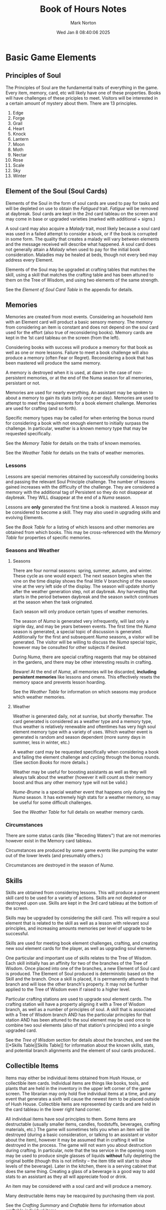 #+TITLE: Book of Hours Notes
#+AUTHOR: Mark Norton
#+DATE: Wed Jan  8 08:40:06 2025
#+EMAIL: remillard@gmail.com
#+options: timestamp:t title:t toc:t todo:t |:t ^:{}
#+startup: num

* Basic Game Elements

** Principles of Soul

The Principles of Soul are the fundamental traits of everything in the game.
Every item, memory, card, etc will likely have one of these properties.  Books
will have challenges of these priciples to meet.  Visitors will be interested in
a certain amount of mystery about them.  There are 13 principles.

1. Edge
2. Forge
3. Grail
4. Heart
5. Knock
6. Lantern
7. Moon
8. Moth
9. Nectar
10. Rose
11. Scale
12. Sky
13. Winter

** Element of the Soul (Soul Cards)

Elements of the Soul in the form of soul cards are used to pay for tasks and
will be depleted on use to obtain the /Fatigued/ trait.  /Fatigue/ will be removed
at daybreak.  Soul cards are kept in the 2nd card tableau on the screen and may
come in base or upgraded varieties (marked with additional + signs.)

A soul card may also acquire a /Malady/ trait, most likely because a soul card was
used in a failed attempt to consider a book, or if the book is corrupted in some
form.  The quality that creates a malady will vary between elements and the
message received will describe what happened.  A soul card does not generally
attain a /Malady/ when used to pay for the initial book consideration.  Maladies
may be healed at beds, though not every bed may address every Element.

Elements of the Soul may be upgraded at crafting tables that matches the skill,
using a skill that matches the crafting table and has been attuned to them on
the Tree of Wisdom, and using two elements of the same strength.

See the [[*Element of Soul Card Table][Element of Soul Card Table]] in the appendix for details.

** Memories

Memories are created from most events.  Considering an household item with an
Element card will product a basic sensory memory.  The memory from considering
an item is constant and does not depend on the soul card used for the effort
(also true of reconsidering books).  Memory cards are kept in the 1st card
tableau on the screen (from the left).

Considering books with success will produce a memory for that book as well as
one or more lessons.  Failure to meet a book challenge will also produce a
memory (often Fear or Regret).  Reconsidering a book that has been mastered will
produce the same memory.

A memory is destroyed when it is used, at dawn in the case of non-persistent
memories, or at the end of the Numa season for all memories, persistant or not.

Memories are used for nearly everything.  An assistant may be spoken to about a
memory to gain its stats (only once per day).  Memories are used to attempt to
meet the requirements for a book element challenge.  Memories are used for
crafting (and so forth).

Specific memory types may be called for when entering the bonus round for
considering a book with not enough element to initially surpass the challenge.
In particular, weather is a known memory type that may be requested
specifically.

See the [[*Memory Table][Memory Table]] for details on the traits of known memories.

See the [[*Weather Table][Weather Table]] for details on the traits of weather memories.

*** Lessons

Lessons are special memories obtained by successfully considering books and
passing the relevant Soul Principle challenge.  The number of lessons gained
increases with the difficulty of the challenge.  They are considered a memory
with the additional tag of Persistent so they do not disappear at daybreak.
They WILL disappear at the end of a /Numa/ season.

Lessons are *only* generated the first time a book is mastered.  A lesson may be
considered to become a skill.  They may also used in upgrading skills and
evolving Elements.

See the [[*Book Table][Book Table]] for a listing of which lessons and other memories are
obtained from which books.  This may be cross-referenced with the [[*Memory Table][Memory Table]]
for properties of specific memories.

*** Seasons and Weather

**** Seasons

There are four normal seasons: spring, summer, autumn, and winter.  These cycle
as one would expect.  The next season begins when the vine on the time display
shows the final little V branching of the season vine at the very left side of
the display.  The season will update shortly after the weather generation step,
not at daybreak.  Any harvesting that starts in the period between daybreak and
the season switch continues at the season when the task originated.

Each season will only produce certain types of weather memories.

The season of /Numa/ is generated very infrequently, will last only a signle day,
and may be years between events.  The first time the /Numa/ season is generated, a
special topic of discussion is generated.  Additionally for the first and
subsequent /Numa/ seasons, a visitor will be generated.  The visitor will be
willing to discuss the /Numa/ special topic, however may be consulted for other
subjects if desired.

During /Numa/, there are special crafting reagents that may be obtained in the
gardens, and there may be other interesting results in crafting.

Beware!  At the end of /Numa/, all memories will be discarded, *including
persistent memories* like lessons and omens.  This effectively resets the memory
space and prevents lesson hoarding.

See the [[*Weather Table][Weather Table]] for information on which seasons may produce which weather
memories.

**** Weather

Weather is generated daily, not at sunrise, but shortly thereafter.  The card
generated is considered as a weather type and a memory type, thus weather is
relatively renewable and oftentimes has very high soul element memory type with
a variety of uses.  Which weather event is generated is random and season
dependent (more sunny days in summer, less in winter, etc.)

A weather card may be requested specifically when considering a book and failing
the element challenge and cycling through the bonus rounds.  (See section [[*Books][Books]]
for more details.)

Weather may be useful for boosting assistants as well as they will always talk
about the weather (however it will count as their memory boost and thus any
other memory type will not be valid.)

/Nume-Brume/ is a special weather event that happens only during the /Numa/ season.
It has extremely high stats for a weather memory, so may be useful for some
difficult challenges.

See the [[*Weather Table][Weather Table]] for full details on weather memory cards.

*** Circumstances

There are some status cards (like "Receding Waters") that are not memories
however exist in the Memory card tableau.

Circumstances are produced by some game events like pumping the water out of the
lower levels (and presumably others.)

Circumstances are destroyed in the season of /Numa/.
 
** Skills

Skills are obtained from considering lessons.  This will produce a permanent
skill card to be used for a variety of actions.  Skills are not depleted or
destroyed upon use.  Skills are kept in the 3rd card tableau at the bottom of
the screen.

Skills may be upgraded by considering the skill card.  This will require a soul
element that is related to the skill as well as a lesson with relevant soul
principles, and increasing amounts memories per level of upgrade to be
successful.

Skills are used for meeting book element challenges, crafting, and creating new
soul element cards for the player, as well as upgrading soul elements.

One particular and important use of skills relates to the Tree of Wisdom.  Each
skill initially has an affinity for two of the branches of the Tree of Wisdom.
Once placed into one of the branches, a new Element of Soul card is produced.
The Element of Soul produced is deterministic based on the Skill and the branch.
Once a skill is placed, it is permanently attuned to that branch and will lose
the other branch's property.  It may not be further applied to the Tree of
Wisdom even if raised to a higher level.

Particular crafting stations are used to upgrade soul element cards.  The
crafting station will have a property aligning it with a Tree of Wisdom branch,
as well as a number of principles of soul.  A skill that is associated with a
Tree of Wisdom branch AND has the particular principles for that station AND has
been attuned to the soul element may be used once to combine two soul elements
(also of that station's principles) into a single upgraded card.

See the [[*Tree of Wisdom][Tree of Wisdom]] section for details about the branches, and see the [[*Skills
Table][Skills Table]] for information about the known skills, stats, and
potential branch alignments and the element of soul cards produced..

** Collectible Items

Items may either be individual items obtained from Hush House, or collectible
item cards.  Individual items are things like books, tools, and plants that are
held in the inventory in the upper left corner of the game screen.  The
librarian may only hold five individual items at a time, and any event that
generates a sixth will cause the newest item to be placed outside of Hush House.
Collectible items are represented by cards and are held in the card tableau in
the lower right hand corner.

All individual items have soul principles to them.  Some items are destructable
(usually smaller items, candles, foodstuffs, beverages, crafting materials,
etc.)  The game will sometimes tells you when an item will be destroyed (during
a basic consideration, or talking to an assistant or visitor about the item),
however it may be assumed that in crafting it will be destroyed in the process.
The game will not warn you about destruction during crafting.  In particular,
note that the tea service in the opening room may be used to produce single
glasses of liquids *without* fully depleting the original bottle (though this is
not infinity -- the item title will start to show levels of the beverage).
Later in the kitchen, there is a serving cabinet that does the same thing.
Creating a glass of a beverage is a good way to add stats to an assistant as
they all will appreciate food or drink.

An item may be considered with a soul card and will produce a memory.

Many destructable items may be reacquired by purchasing them via post.

See the [[*Crafting Items Summary Table][Crafting Summary]] and [[*Craftable Items Tables][Craftable Items]] for information about craftable
individual items.

See [[*Miscellaneous Items][Miscellaneous Items]] for tables associated with many of the household
individual items in Hush House, including tools, plants, art and other objects
of interest.  Some of these may overlap with the craft

Collectible items cards are discussed further below while individual items of
note are further discussed in the [[*Inventory Items][Inventory Items]] section.

*** Currency

**** Money

Used for hiring laborers, buying items by post, etc.  Uses old British coin
system so a table of names and values is shown below.  When money is used to pay
for something, change will automatically be created.  The organize inventory
button may be used to combine money items into the least amount of cards
possible.

|---------------+--------|
| Name          | Amount |
|---------------+--------|
| Penny         | 1p     |
| Twopence      | 2p     |
| Threepence    | 3p     |
| Half-shilling | 6p     |
| Shilling      | 12p    |
| Florin        | 24p    |
| Half-crown    | 30p    |
| Crown         | 60p    |
| Pound         | 240p   |
|---------------+--------|

The librarian will start out with a small allowance from the Curia after
responding to the initial letter.  Thereafter another larger (but still limited)
allowance is granted each spring season.

Generally the largest use of money is hiring assistants from the bar.  The price
of that is 24p.  Given that the yearly stipend is one pound (240p) generally you
can count on opening about 10 rooms in a year after the first, if managed well.
Most of the initial rooms may be opened with the less expensive assistants in
the form of the the other houses in the village.

Money may also be used to order items from the two catalogs that comes to Hush
House shortly after opening it up.

Note, depending on the opening soul cards obtained at the beginning, it may be
necessary to hire an assistant to introduce to one of the other houses as it may
be impossible to use soul cards to pique their interest.

**** /Spintria/ & Tally

/Spintria/ is used for making wire, or buying books from the book seller event
that happens occasionally.  Also may be used to give to a visitor who knows a
language and can teach it.  A table of names and values is shown below.  The
price for a book or a service will be shown as the Tally property on a book.

/Spintria/ may be pared into smaller parts for making wire.  Much like money, if
/spintria/ is used to pay for something, they will make change appropriately.

|--------+---------|
| Name   | Amount  |
|--------+---------|
| Gold   | 5 tally |
| Silver | 4 tally |
| Tin    | 3 tally |
| Bronze | 2 tally |
| Iron   | 1 tally |
|--------+---------|

*** Assistants and Visitors

These 'people' item cards are obtained by either retaining the service of a town
helper (see [[*Brancrug Village][Brancrug Village]]) or by visitors in search of consultation or in
search of information about an ongoing event.

All people are candidates for the Talk function.

Assistants may be talked to about memories, weather, soul cards, and some items
or memories.  They will acquire the full value of the soul principles of these
items.  If a memory is used in this way it will be destroyed after talking.  If
an item is used it may or may not be destroyed, check the dialog to determine if
this will happen.  Note sometimes the notification is oblique such as "The
Coffinmaker will keep whatever remains of the wood." indicating it will be
destroyed in the process.  Items classified as Tools are almost always safe from
destruction, unless there is a special reason why they might not (the doll in
the infirmary is classified as a tool and single use).

Assistants are used to open rooms as the librarian is a weak person and may not
do physical labor apparently.  Boosting an assistant is vital to making the soul
principle check for opening a room.

Other visitors have a number of talk actions that may be useful.  It is
imperative to check the visitor card traits in detail to find out what they know
and what they are interested in.

- A visitor will often have an interest in the ongoing event.  The event card
  may be supplied as the topic of discussion.  During the talk, a book will be
  required as a solution to the discussion.  This book must have a mystery value
  greater than or equal to the visitor's interest in it.  The book does not have
  to be mastered.  Note that a visitor may be interested in two soul element
  topics however only *one* will be valid during the discussion about the event
  so pay attention to the dialog text before committing to the talk, because it
  *will not be repeated* once the conversation begins.  It may be useful to
  identify in advance whether a book exists for that visitor!

  A visitor may not be offered the same book twice as an answer to discussing an
  event.  The book will be given a property for that visitor when used.

  Upon succesful discussion about the event with a suitable book, the visitor
  will pay in /spintria/.
  
- A visitor may know a language that the player does not.  In this case, there
  should be no topic, and then in the following bin labeled "Give or Take" a
  /spintria/ card must be placed for payment, and the visitor will offer to
  teach the language.  Following the talk, a language skill card will be
  produced.  This card counts as a skill may be upgraded like other skills.
  
- No topic may be provided, at which it's considered a consultation and may
  produce a memory.

*** Events

Events are ongoing item cards that periodically will periodically cause a
visitor to arrive.  The first event will occur sometime in the first year.

The visitor may be talked to about the event upon which will desire a book that
matches their interest.  Generally a good idea to locate the book BEFORE
committing to talking to make sure it's understood which interest is at stake.

Upon talking to a visitor about an event, they will pay in /spintria/.

After several visitors have arrived to discuss the event, and have successfully
been presented with a book that meets their interest, the event will be redrawn
from the deck of events.

*** Letters

Initially the letter assigning the player character to Hush House is present.
If the librarian does not answer within a few seasons, a second letter will
follow asking why they haven't responded.  Responding to the letter requires a
desk and ink (which will be consumed).

Later, order forms are obtained to help order additional destructable items and
reagents for crafting.  When replying to order forms, it does not consume an ink
item, however responding to full letters seems to require an entire ink well.

Letters may be destroyed in a fireplace once no longer useful.

** Inventory Items

The inventory system consists of five locations in the upper left hand corner
that hold individual items from the environment.  If an action would cause a
sixth inventory item to be generated, excess will be left outside Hush House on
the ground.

Inventory items are much like card inventory however represent objects which may
be manipulated physically and placed in Hush House in appropriate places.

*** Books

Books are an item that shows up in rooms initially without identity.  Each book
must be considered with a soul card to catalogue it and discover the title.  It
does not seem to depend on the soul card what book is discovered (the soul card
is merely used to pay for the effort).  The color of the book does not appear to
have much relation to the book title (though may be related to the time period
in which the book was written.)

Following catalogue, a book will have several elements of note:

- Challenge: To obtain a lessons from the book, a soul principle challenge must
  be met while considering the book.  The number of lessons obtained varies with
  the difficulty of the challenge.  A memory will additionally be produced.
  - If the initial cards for the challenge does not satisfy the requirements,
    consideration will go through three "bonus rounds" during which other items
    may be requested to help meet the challenge.  Additional soul elements, and
    memories may be requested here, as well as occasionally a mood event
    generated (See the [[*Mood Table][Mood Table]] for details on what principles are covered with
    which moods.)  Wall art and weather are notable items that may be requested.
  - Failure to meet the challenge may cause a soul element card to gain the
    /Malady/ trait.  A different memory will be produced upon failure (typically
    thematic, like Regret or Fear).
  - Any Element card used in the challenge attempt will gain the /Fatigued/ trait
    for the rest of the day.
  - Any Memories used in the challenge attempt will be destroyed upon
    completion, whether successful or not.
  - If the book is corrupted, any Element cards used for the challenge may gain
    the /Malady/ trait, regardless of success or failure.
- Mastery: Once a book has been successfully considered, it may be reconsidered
  to obtain a memory.  This memory will be the same memory that was originally
  generated from the challenge consideration.  It will not produce a lesson and
  the challenge does not need to be met a second time, just paying for the
  effort with a soul card is sufficient.
- Subject: This is the lesson the book will teach.  There are more books than
  there are lessons, so multiple books address the same lesson.
- Language: This is an optional trait which will make it impossible to
  successfully master the book without knowing the language.  The player
  character knows a number of languages to begin with.  Others may be acquired
  (see [[*Assistants and Visitors][Assistants and Visitors]]).
- It is possible for a book to be a phonograph record, or film.  If this is
  true, the book may not be considered as usual, but instead use a projector or
  phonograph to master.
- It is possible for a book to be corrupted.  There are several forms of these
  corruptions and the corruption may be removed with sufficient soul elements
  and skill and memories.  If untreated, the corruption will cause maladies upon
  consideration of the book.  It may be possible for corruption to spread to
  other items nearby and corrupted books ought to be quarantined.

A book, once mastered, is mainly a source of memories, however may also be used
when visitors arrive to discuss events.  It is also fun to organize them by
whatever method suits the player.

Books may also be obtained periodically from an external source that will offer
to sell the book via mail order.  The price for the book will be in tally and
must be paid for with /spintria/.

See the [[*Book Table][Book Table]] for details about known books.

**** Journal

The Journal is a special book and the center of the Tree of Wisdom.  With
various inks, it may be added to.  The journal should likely be located in an
easy to find place for later reference.  There is an amusing comment in-game
that the journal location should be remembered because it's easy to get it lost.
There will be a LOT of books.

The stats on the Journal vary with the starting conditions of the game.

* Locations

** St Brandan's Cove

- This is the game's starting area and may not be returned to.  The librarian
  washes ashore and must consider the package in the inventory several times to
  recall an acquaintance's address.  Along the way the initial soul cards that
  will drive the opening state of the game and the initial Brancrug Village
  patron are determined.  Finally talk must be used to get a fisherman to come
  aid the librarian and open the path to the town.

** Brancrug Village

Brancrug Village is a small location adjacent to Hush House, used for
interacting with the outside world.

*** Zones

- Mr. & Mrs. Kille's House (Coffinmaker, and Midwife)
  - Provides two assistants depending on the soul card used: Mr. & Mrs. Kille.
- The Rectory
  - Provides the Rector assistant
- The "Sweet Bones"
  - The bar may be used to restore soul cards or hire helpers (see below on
    helpers.)
- Post Office
  - Used at the beginning to get the initial allowance.  May break money into
    subunits.  May mail letters.  Also apparently has a telegraph and telephone.
- The Smithy
  - Provides Denzil, the smith as an assistant.  Also may be used for breaking
    /spintria/ down into lower amounts (and different metal types).
- A Walk on the Moor
  - Special location for using heart, rose, or scale element, and same skill to
    discover items.  Usually grants a granite slab inventory item.

*** Assistants

- Assistants are obtained from the town in either the 3 starting house locations
  or the bar.
- The house the game starts will will provide an assistant for the price of
  talking with them with a relevant soul card (which will become /Fatigued/).
- The other two houses have assistants that may be obtained by interacting with
  them at their house with a relevant soul card (which will become /Fatigued/)
  and then providing 12p as a topic.
  - The other houses must be unlocked by an introduction or topic.  The starting
    assistant may introduce one, however a hired assistant may be required for
    the other.
- The bar will have a random passing assistant that may be discovered with any
  soul card (which will become /Fatigued/), and 1p. It doesn't actually consume
  the money, you're just flashing it around.
- Once the passing assistant is identified, they may be hired for 24p.
- Any assistant may be talked to with soul cards, memories or items to improve
  their soul principle stats by the amount that is on the added item.
  - Memories will be consumed in this manner.
  - Soul cards will become /Fatigued/.
  - An item is used as a topic of conversation, usually it means the item is
    destroyed, unless it is one of most tools or specifically says it will not
    be destroyed.
- Assistants have limitations on the items they may be interested in.
- Assistants are /usually/ the way to open rooms locations.
- Assistants will persist as a card but refuse to begin a task after dusk.  If
  the task is started before dusk, they will work to complete the task into the
  night.
- Assistants will go away at the next morning.
- An assistant may be only used actively once (this does not count Talking with
  them.)  If an assistant is used to open a room, the card will immediately
  vanish from the Items tab.  If an assistant is consulted about something and
  produces a memory, this will use up the assistant as well.

See the [[*Town Assistant Table][Town Assistants]] and [[*Hired Assistant Table][Hired Assistants]] tables for details on the assistant
hiring requirements and soul principle capabilities.

** Crowcross Sands

This area is unlocked by getting assistance for the Tidal Flats (2 moon or 2
winter) and contains two zones.

*** Zones

- Beachcombing
  - Used for finding items in the sea (notably the Hush House key if it's not in
    the gatehouse)
- Sea's Edge
  - Used for destroying items and swimming in the sea.
    
** Cucurbit Bridge

This area is unlocked by getting assistance for the Mist-Cloaked Bridge (1
forge, 1 lantern, or 1 sky) and has no further purpose than to traverse to the
Hush House Keeper's Lodge (likely part of the training on how to handle
assistants and opening locations.)

** Hush House

This is the primary game zone, filled with rooms that must be unlocked with
assistants.  Each room has may have inventory items that may be considered for
additional clues as to what they are and the history of Hush House.  Each room
may have books that may be considered to reveal memories, or skills.  Rooms may
also have crafting stations like desks, telescopes, and pretty much anything
else that offers multiple cards to insert to produce a result.

*** Opening rooms

Each room may only be opened by an assistant (except for the initial building
which requires the key, usually provided, though sometimes required to swim in
the ocean to find it.)  A room has a set of soul element requirements that must
be met by the assistant, who must have or acquire by boosting them via memories
or items.  There are some additional rooms that have unusual opening
requirements however they are rare and the requirements for them are denoted in
clues in the room text.

Room opening is effectively gated by money for hiring assistants, and suitable
soul cards, memories, and items to boost them.

*** Crafting Stations

Every crafting station may be attuned to a different set of soul elements, and
it has a level of challenge points (5, 10, 15) for the relevant craft.  Some
crafting areas are attuned to one of the Tree of Wisdom branches and may be used
to merge soul cards together into stronger single cards using a skill that will
work for the branch and the soul principles involved.

Crafting will tell you what the result is, and how to recreate it, however
requires starting to fill the craft slots to get this information.

*** Miscellaneous Notes

The following are a few clues in either book text, item text, or room
description that may become a relevant clue later.

- "When the Winter Tower was constructed (dedicated to the Madrugad), a new
  foundation poured and the Abbot mandated Stargall, not Yewgall, ink.  The Ink
  of Containment needed sky, not nectar."
- Reading Calicite Supplications - "One prayer describes how sufficient
  Grail-aspect can be used with Tridesma Hiera rites to give 'a life, a little
  life, a little little life' to a doll twisted from fabric…"
  - Clue to the little doll?


* Tree of Wisdom

The Tree of Wisdom is accessed via an icon next to the calendar on screen.  Each
point on an axis will become a location for a card.  Initially the journal is
placed in the center and will produce a soul card.

Each branch will unlock following the journal in the center.  A skill may be
placed in that location that must have one of the branch names as a trait.  When
a skill is assigned to a location, it becomes attuned to a skill that results.
See the [[*Skills Table][Skills Table]] for the list of skills and the soul cards that result from
particular wisdom locations.  These are deterministic.

Once a skill is assigned it may never be assigned again.  Additional progress
down a branch will require a skill with higher level so it is valuable to not
necessarily upgrade initial skills as that may use Lessons that could be used to
upgrade skills that may be used for progress.  (Leveling a skill may be
necessary to progress through greater soul elements, just use caution as Lessons
are a limited resource.)

The skill that is produced is shown with a + sign before "Accept" is pressed so
the player can adjust accordingly.

The nine branch names are (starting from top and moving clockwise):

1. Illumination
2. Hushery
3. Nyctodromy
4. Skolekosophy
5. Bosk
6. Preservation
7. Birdsong
8. Holomachistry
9. Ithastry

* Dramatis Personae

There are a number of historical personages discussed in the book or item texts.
Some of these may only be discovered by successfully considering an item.  Notes
on these people are collected below.

** St. Brandan's Abbey 

Not much known yet about the abbey, however there are a number of
abbots/abbesses of note as well as contemporaneous people mentioned.

- _Abbess Nonna_
  - Died by 'poisoning and Arts unsanctioned'
  - Monastery is reformed to accept only male novices.
- _Abbot Geffrey_
  - Gave sanctuary to Natan (a jewish man).
  - Built Barber's Tower in 15th century.
- _Abbot Thomas_
  - Early abbot before the Solar Gothic.
  - Liked to talk.
  - Originally a Viking mercenary named Toke and quartered at the abbey.
  - Eyes were pecked out after trying to loot.
  - Became the Abbot Thomas of the Abbey of the Black Dove.
  - Ship-brother Trygve
- _Natan_
  - A Jewish family that was granted asylum and lived in one of the abbey
    towers.
  - The patriarch of the family, Natan, was a physician and enhanced the medical
    care of the abbey.
- _Abbot Richard_
  - Called "Roaring Richard"
  - Wrote the book about local man and Icarus
  - Caused John Tregonwell to dissolve monastery
- _Sister Isabel_
  - Book commentary from /The Instruments of the Heart/
    - Sister Isabel, then Precentress of the Abbey-Church of St Brandan's,
      engages in dialogues with a Heart-long of a kind called 'duendrazon' that
      has taken partial possession of her body.
    - The duendrazon, like all its kind, usually dwells in the Mansus but can
      enter the physical world by manifesting as music, and take possession of a
      willing - or semi-willing - mortal who hears and loves that music… like
      Isabella.
    - Isabella records her dreams of the high Mansus, where she is accorded the
      duendrazon's status and titles. In return, the duendrazon enjoys what it
      calls 'caesura' - a welcome oblivion. 'Our mostly-blessing is that we may
      never cease - except /in caesurae/'. There is something more that Isabella
      refers to as the 'caesura magna', but she laments that her duendrazon will
      not tell her exactly what that might be.

** Barons & Baronesses

Hush House was created and built on baronial land and the aristocracy had a
great deal of initial influence on the library.  There are many busts of the
barons and these may be placed in the stairway in the appropriate niche.

1. _Hendrik Dewulf_
   - Known for merciless justice.
   - He obtained the island in 1536 after St. Brandan's Abbey was dissolved.
   - Had been a mercenary captain under Maaren van Rossum, however left after
     the sack of the Hague.
   - Trained as a priest.
2. Thomas Dewulf? Giles Dewulf (?) Probably Giles
3. _Walter Dewulf_
   - "Walter Dewulf, who found Hush House a draughty castle and left it a
     stately home, but who will always be remembered for his cowardice, his
     sorrow, and his son Bryan's treachery."
   - 3rd baron niche says "who commanded the raising of this stair"
   - Eloped with the "Pale Hafren"
   - Reconciled with Giles due to Seneschale Ernestine
   - Sided nominally with the Parliamentarians (and war)
   - 1642 Bryan ran away at 16 to join Royalist army, captured, returned
   - 1648 Bryan runs away again
   - Collaborated with Gregory Wheelock
4. _Musgrave Dewulf_
   - "Who was mocked as the Bleating Baron even while Brancrug prospered
     quietly, who was renowned for his piety but who won praise from the magus
     Julian Coseley.  A quiet contradiction of a man."
   - 4th baron alcove says "who was mocked more than merited".
5. _Gideon Dewulf_
   - "Physician, fifth of his line, nicknamed the Motley Baron by those who
     disliked him and 'the Cutter' by those who feared him."
6. _Valentine Dewulf_
   - In 1721 fell from the top of Gullscry Tower with no witnesses.
   - His son Eales did not inherit the barony
   - Instead the younger daughter Eva became the 7th baroness.
7. _Eva Dewulf_
   - "Satirist, Salonist, Herpetologist, and last of the Dewulfs."

** Librarians

Hush House has been managed by Librarians in later years after the abbey was
dissolved and the aristocracy faded.

1. _Ambrose Westcott_
   - "First librarian and metallurgist, alchemist, and pyrographer."
2. _Kitty Mazarine_
   - "Musician, composer.  Almost French, almost Spanish, almost American."
3. _Solomon Husher_
   - Reverend
4. _Fraser Strathcoyne_
   - Known as the collector and the former treasurer of the Curia.
5. TBD (Maybe Natalia?)
6. _Willem Harries_
   - "Willem Harries, sixth Librarian, priest and nyctodromist, whose end has
     always remained obscure."
7. _Thirza Blake_
   - Known for enjoying fruit in all ways.
   - Knew Killasimi (fabric language).
   - "Thirza Blake, seventh Librarian, mistress of Wood-lore, squanderer of
     fortunes, giver of no damns whatsoever."
8. _Sir David Greene_
   - Enjoys a glass of Roscraggan Whisky (text from Whisky)
9. _Brian Levinsen_
   - "Brian Levinsen, ninth Librarian, painter and doctor, who never returned
     from the Western Front."
   - "Brian Levinsen, ninth Librarian of the House, often spoke of his sympathy
     for Valentine Dewulf. He commissioned this memorial stone in 1914, but by
     the time it arrived, he had volunteered as a medical officer in the Great
     War. He never returned; he never saw this memorial; and it became his own."
10. _Serena Blackwood_
    - A scholar and administrator.
    - She quarrelled with the prison and left before her term finished.
11. TBD
12. _Player Librarian_
    - 12th librarian niche reads "This, of course, would be me. I could use
      whatever I want as my image."
13. _Successor_
    - 13th librarian niche reads "If I have a successor, their image might stand
      here."

** Others

The history of Hush House has many people involved.  Here are some of them.

- _"Sister"_
  - From the Dawn Period, before the Suppression Bureau, Curia, Dewulfs, and
    Sisters of the Knot.  100 generations ago.
- _Lady de Braose_
  - Known as the 1st Eva, never visited the island but endowed the Abbey in 13th
    century.  There are rumors why the widow of a Marcher lord took an interest
    in the abbey.  Widow of Marcher Lord Gwilym Ddu (Black William)
- _Lady Rowena_
  - Enigmatic Protectress with status by Henry Moore.  The artist spoke of a
    "Pale Comission".
- _Bryan Dewulf_
  - 1642 Bryan ran away at 16 to join Royalist army, captured, returned
  - 1648 Bryan runs away again
- _Natalia Brulleau_
  - Duellist, mystic, traveller
  - Thought was 5th Baron for some reason?  Maybe 5th librarian?
- _Giles Dewulf_
  - Grandson of Henrik
  - Ran off with 'Pale Trollop Hafren'
- _Abra Southey_
  - Relative of Eva Dewulf?  Possibly ancestor of Eva Dewulf?
  - "The bust bears a slight but definite resemblance to the many depictions of
    the notorious Eva Dewulf. But surely Eva bore only a son, and her
    grand-daughters died young."
- _Christopher Illopoly_
  - Perugian Diaries
    - In 1907, at the age of eighteen, Christopher Illopoly left Strathcoyne's
      household to study theology at the University of Perugia in Italy,
      enrolling under the name 'Christopher Strathcoyne'.
    - Fraser's pupil and protege
- _Gregory Wheelock_
  - Employed by Walter Dewulf to construct the Winding Stair and guest chambers.


* Appendix: Tables

The following tables are reference material that may be consulted during play to
help plan activities.  These tables are not complete as of the time of this
writing.

** Element of Soul Card Table

Primary principles start at 2, and secondary principles start at 1.  When the
card is upgraded to *+*, *++*, and *+++* levels each principle increases by one.

Health is a little weird as both primaries start at 1 (for a total of 2), and
then the secondary upgrades slower.

|--------+---------------+-----------|
| Name   | Primary       | Secondary |
|--------+---------------+-----------|
| Health | heart, nectar | scale     |
| /Chor/   | heart         | grail     |
| /Ereb/   | grail         | edge      |
| Mettle | forge         | edge      |
| /Phost/  | lantern       | sky       |
| /Shapt/  | knock         | forge     |
| /Trist/  | moth          | moon      |
| /Wist/   | winter        | lantern   |
| /Fet/    | rose          | moth      |
|--------+---------------+-----------|

** Town Assistant Table

|------------------+--------------------+-----------------------+----------------|
| Name             | Principles         | Principle Req'd       | Notes          |
|------------------+--------------------+-----------------------+----------------|
| Mr. Kille        | 1 sky, 2 winter    | winter                | May use wood   |
| Mrs. Kille       | 2 grail, 1 heart   | grail                 | May use fabric |
| Father Thomas    | 1 knock, 2 lantern | knock or lantern      |                |
| Denzil the Smith | 2 edge, 2 forge    | edge, forge, or heart | May use metal  |
|------------------+--------------------+-----------------------+----------------|

** Hired Assistant Table 

|----------+---------------------------+-----------------|
| Name     | Stats                     | Notes           |
|----------+---------------------------+-----------------|
| Engineer | 4 forge, 4 lantern, 4 sky | May use fuel    |
| Musician | 4 sky, 4 rose, 4 nectar   |                 |
| Painter  | 4 grail, 4 moth, 4 rose   |                 |
| Poet     | 4 winter, 4 moth, 4 sky   | May use flowers |
| Fugitive | 4 scale, 4 edge, 4 heart  |                 |
| Nun      | 4 knock, 4 moon, 4 grail  | May use omens   |
|----------+---------------------------+-----------------|
 
** Weather Table

|------------+-----------------------------------+--------+--------+--------+--------+------|
| Name       | Principles                        | Spring | Summer | Autumn | Winter | /Numa/ |
|------------+-----------------------------------+--------+--------+--------+--------+------|
| Sunny      | 2 lantern, 2 sky                  | X      | X      | X      |        |      |
| Clouds     | 1 moon, 1 moth                    | X      | X      | X      | X      |      |
| Rain       | 2 grail, 2 nectar                 | X      | X      | X      | X      |      |
| Gale       | 3 heart, 3 sky                    | X      |        | X      | X      |      |
| Fog        | 3 knock, 3 moon                   |        |        | X      | X      |      |
| Hail       | 3 edge, 3 sky                     |        |        | X      | X      |      |
| Storm      | 4 heart, 4 sky                    |        |        | X      | X      |      |
| Snow       | 3 sky, 3 winter                   |        |        |        | X      |      |
| /Nume-Brume/ | 5 knock, 5 moon, 5 rose, 5 winter |        |        |        |        | X    |
|------------+-----------------------------------+--------+--------+--------+--------+------|

** Memory Table

Organized by the number of principles each memory possesses.

|-----------------------+--------------------------+------------------------------------|
| Name                  | Principles               | Notes                              |
|-----------------------+--------------------------+------------------------------------|
| Sight                 | 1 lantern                | Considering objects                |
| Touch                 | 1 forge                  | Considering objects                |
| Scent                 | 1 nectar                 | Considering foodstuff              |
| Sound                 | 1 heart                  | Collecting bees in winter          |
| Salt                  | 1 knock, 1 moon          | Book, Swimming in ocean            |
| Revelation            | 2 lantern                | Book                               |
| Blindsight            | 2 winter                 | Book                               |
| Torgue's Cleansing    | 2 edge                   | Crafting                           |
| Contradiction         | 2 edge, 1 moon           | Book                               |
| Foresight             | 2 forge, 1 lantern       | Book                               |
| Satisfaction          | 2 grail, 1 heart         | Book                               |
| Solace                | 2 heart, 1 sky           | Book                               |
| Cheerful Ditty        | 2 heart, 1 sky           | Book about music                   |
| Pattern               | 2 knock, 1 forge         | Book                               |
| A Stolen Secret       | 2 moon, 1 knock          | Book, Playing a record             |
| Impulse               | 2 moth, 1 nectar         | Book                               |
| Gossip                | 2 rose, 1 grail          | Book                               |
| Fear                  | 2 scale, 1 edge          | Book, Others                       |
| Hindsight             | 2 winter, 1 scale        | Book, Talking to Mr Kille          |
| Regret                | 2 winter, 1 forge        | Book, Failing a book               |
| Secret Threshold      | 2 knock, 1 rose          | Book                               |
| Bittersweet Certainty | 2 winter, 1 lantern      | Book, Crafting                     |
| Beguiling Memory      | 2 grail, 2 sky           | Book                               |
| Storm                 | 2 heart, 2 sky           | Book                               |
| Intuition             | 2 moon, 2 rose           | Book                               |
| Savage Hymn           | 2 scale, 2 sky           | Book                               |
| Earthsign             | 2 nectar, 2 scale        | Book, Persistent, Omen, Evolve     |
| Confounding Parable   | 2 moon, 2 rose, 2 sky    | Book                               |
| Nameday Riddle        | 3 moth, 2 knock          | Crafting                           |
| Enduring Reflection   | 3 rose, 1 heart, 1 knock | Crafting, Persistent, Evolve       |
| Curious Hunch         | 4 knock, 3 sky, 3 moth   | Crafting, Persistent, Omen, Evolve |
| Ascendant Harmony     | 4 sky, 2 lantern         | Crafting, Persistent, Evolve       |
|-----------------------+--------------------------+------------------------------------|

** Book Table

Organized by the Principle mystery challenge.

|-------------------------------------------+------------+----------+---------------------------------+---------------------+------|
| Title                                     | Mystery    | Special  | Skill                           | Reading Memory      | Cost |
|-------------------------------------------+------------+----------+---------------------------------+---------------------+------|
| Recordings from the Althiban Abyss        | 4 edge     | Record   | Stone Stories                   |                     |      |
| The Sun's Lament                          | 4 edge     |          | Ragged Crossroads               | Fear                |    4 |
| De Bellis Murorum                         | 6 edge     |          | Disciplines of the Scar         | Contradiction       |    2 |
| The High Traditions of the Noble Endeavor | 6 edge     |          | Disciplines of the Hammer       | Foresight           |    3 |
|-------------------------------------------+------------+----------+---------------------------------+---------------------+------|
| Sunset Passages                           | 4 forge    | Latin    | Sacra Solis Invicti             | Revelation          |    5 |
| Vinzant's Minglings                       | 4 forge    |          | Bells & Brazieries              | Foresight           |    3 |
| Journal of Walter Dewulf                  | 6 forge    |          | Door & Wall                     | Foresight           |    3 |
| The Book of Cinders                       | 6 forge    |          | Pyroglyphics                    | Foresight           |    2 |
| Ambrosial!                                | 8 forge    |          | Spices & Savours                | Impulse             |    2 |
| A Shape in Smoke                          | 8 forge    |          | Pyroglyphics                    | Revelation          |    3 |
| The Incandescent Tantra                   | 8 forge    | Sanskrit | Transformations & Liberations   | Foresight           |    2 |
| The Temptations of Architecture           | 10 forge   |          | Door & Wall                     | Secret Threshold    |    2 |
|-------------------------------------------+------------+----------+---------------------------------+---------------------+------|
| The Skeleton Songs                        | 4 grail    |          | Resurgences & Emergences        | Beguiling Memory    |    1 |
| The Orchid Transfigurations: A Feast      | 4 grail    | Latin    | Desires & Dissolutions          | Intuition           |    3 |
| The Wind's Ruin                           | 4 grail    |          | Applebright Euphonies           | Beguiling Memory    |    4 |
| The Tripled Heart                         | 4 grail    | Henavek  | Tridesma Hiera                  | Intuition           |    4 |
| The Intimations of Skin                   | 8 grail    |          | Desires & Dissolutions          | Beguiling Memory    |    1 |
| The Orchid Transfigurations: Birth        | 8 grail    |          | Resurgences & Emergences        | Satisfaction        |    3 |
| Calicite Supplications                    | 8 grail    | Greek    | Tridesma Hiera                  | Satisfaction        |    4 |
| The Rose of Nuriel                        | 10 grail   |          | The Great Sign and Great Scars  | Satisfaction        |    4 |
|-------------------------------------------+------------+----------+---------------------------------+---------------------+------|
| The Ceaseless Tantra                      | 6 heart    | Sanskirt | Weaving & Knotworking           | Impulse             |    2 |
| The Flayed Tantra                         | 8 heart    | Sanskrit | Maggephene Mysteries            | Storm               |    2 |
| Rapt in the King                          | 8 heart    |          | Drums & Dances                  | Earthsign           |      |
| The Geminiad I                            | 10 heart   | Fucine   | Weaving & Knotworking           | Solace              |    2 |
| The Instruments of the Heart              | 10 heart   |          | Drums & Dances                  | Cheerful Ditty      |    4 |
| Those Who Do Not Sleep                    | 12 heart   | Fucine   |                                 |                     |      |
|-------------------------------------------+------------+----------+---------------------------------+---------------------+------|
| Travelling at Night, Vol 1                | 4 knock    |          | Edicts Liminal                  |                     |    1 |
| Travelling at Night, Vol 3                | 4 knock    |          | Door & Wall                     | Pattern             |    1 |
| Advice on Containment                     | 4 knock    |          | Glassblowing & Vesselcrafting   | Pattern             |    2 |
| The Treatise on Underplaces               | 4 knock    |          | Horns & Ivories                 | Fear                |      |
| On the Winding Stair                      | 8 knock    | Ramsund  | Door & Wall                     | Pattern             |    2 |
| Cardea's Delights                         | 8 knock    | Latin    | The Great Signs and Great Scars | Pattern             |    4 |
| An Almanac of Entrances                   | 10 knock   |          | Edicts Liminal                  |                     |    2 |
| The Grand Passage of the Hours            | 12 knock   | Vak      | Door & Wall                     | Pattern             |    5 |
|-------------------------------------------+------------+----------+---------------------------------+---------------------+------|
| In the Malleary                           | 4 lantern  |          | Anbary & Lapidary               | Foresight           |    3 |
| Bancroft Diaries                          | 4 lantern  | Latin    | Pyroglyphics                    | Foresight           |    2 |
| Wainscot Histories                        | 6 lantern  |          | Auroral Contemplations          | Contradiction       |    3 |
| The Locksmith's Dream: Incursus           | 6 lantern  |          | Glaziery & Lightsmithing        | Confounding Parable |    1 |
| The Rose of Waznei                        | 8 lantern  | Greek    | Auroral Contemplations          | Revelation          |    3 |
| The Watchful Tantra                       | 8 lantern  | Sanskrit | Purification & Exaltations      | Revelation          |    2 |
| A Light in the Inkwell                    | 8 lantern  |          | Inks of Revelation              | Revelation          |    3 |
| Unhatched Hymns                           | 10 lantern | Sabazine | Sacra Solis Invicti             | Savage Hymn         |    4 |
|-------------------------------------------+------------+----------+---------------------------------+---------------------+------|
| The Viennese Conundra                     | 4 moon     |          | Wolf Stories                    | Fear                |    2 |
| The 12 Letters on Consequence             | 4 moon     |          | Putrefactions & Calcinations    | Regret              |    1 |
| What Does Not Bark                        | 4 moon     |          | Edicts Inviolable               | Storm               |    1 |
| The Kerisham Portolan                     | 6 moon     |          | Sea Stories                     | Gossip              |    2 |
| Malachite Supplications                   | 8 moon     | Greek    | Tridesma Hiera                  | Impulse             |    4 |
| To a Pale Lady                            | 8 moon     |          | Pearl & Tide                    | Salt                |    2 |
|-------------------------------------------+------------+----------+---------------------------------+---------------------+------|
| Kitling Ripe (and Other Stories)          | 6 moth     |          | Resurgences & Emergences        | Impulse             |    2 |
| On Matthias and the Amethyst Imago: Loss  | 6 moth     |          | Solutions & Separations         | A Stolen Secret     |    5 |
| The Fire-Circle Tantra                    | 8 moth     |          | Solutions & Separations         | Intuition           |    2 |
| The Debate of Seven Cups                  | 10 moth    |          | Solutions & Separations         | Impulse             |    2 |
|-------------------------------------------+------------+----------+---------------------------------+---------------------+------|
| Three Flowers Hath the Tree               | 4 nectar   |          | Leaves & Thorns                 | Gossip              |    3 |
| De Horis Book 1                           | 4 nectar   |          | Rites of the Roots              | Impulse             |    3 |
| Kitling Ripe's Tasty Treats               | 4 nectar   |          | Spices & Savours                | Satisfaction        |    3 |
| The Most Sorroful End of the Lady Nonna   | 4 nectar   | Henavek  | Herbs & Infusions               | Impulse             |    4 |
| Fekri's Herbary                           | 6 nectar   |          | Herbs & Infusions               | Satisfaction        |    3 |
| Honey: The Comprehensive Guilde           | 6 nectar   |          | Insects & Nectars               | Contradiction       |    1 |
| The Bee-keeper's Ends                     | 8 nectar   |          | Insects & Nectars               | Impulse             |    3 |
| De Ratio Quercum                          | 8 nectar   |          | Insects & Nectars               | Earthsign           |      |
|-------------------------------------------+------------+----------+---------------------------------+---------------------+------|
| The Book of the Centipede                 | 6 rose     | Greek    | Sand Stories                    |                     |    2 |
| Just Verse                                | 6 rose     |          | Preliminal Meter                | Pattern             |    1 |
| The Concursum Diaries                     | 8 rose     | Phrygian | Path & Pilgrim                  | Intuition           |    5 |
| The Radical Measure                       | 10 rose    |          | Preliminal Meter                | Pattern             |    2 |
| The Red Book of Brittany                  | 12 rose    |          | Inks of Power                   | Satisfaction        |    4 |
|-------------------------------------------+------------+----------+---------------------------------+---------------------+------|
| The Queens of the Rivers                  | 4 scale    |          | Path & Pilgrim                  | Gossip              |    1 |
| The Republic of Teeth                     | 6 scale    |          | Serpents & Venoms               | Intuition           |    3 |
|-------------------------------------------+------------+----------+---------------------------------+---------------------+------|
| Seven Faces of Icarus                     | 4 sky      |          | Furs & Feathers                 | Fear                |    3 |
| The Humours of a Gentleman                | 4 sky      |          | Sky Stories                     | Gossip              |    3 |
| Perugian Diaries                          | 4 sky      |          | Strings & Songs                 | Cheerful Ditty      |    1 |
| The Locksmith's Dream: Stolen Reflection  | 4 sky      |          | Watchman's Paradoxes            | Revelation          |    1 |
| Travelling at Night, Vol 2                | 6 sky      |          | Sights & Sensations             | Solace              |    1 |
| Against Vitruvius                         | 6 sky      |          | Lockworks & Clockworks          | Pattern             |    4 |
| A True History of Valentine Dewulf        | 6 sky      |          | Furs & Feathers                 | Fear                |    3 |
| Damascene Traditions: House of Lethe      | 8 sky      |          | Sacra Limiae                    | Impulse             |    4 |
| A Seventh Voice                           | 8 sky      |          | Preliminal Meter                | Confounding Parable |    3 |
| De Motu Corporum Vetitorum                | 10 sky     |          | Ouranoscopy                     | Storm               |    2 |
| The Other Eye of the Serpent              | 10 sky     |          | Anbary & Lapidary               | Pattern             |    4 |
| The Invisible Opera (Unfinished)          | 12 sky     | Record   | Strings & Songs                 | Cheerful Ditty      |    1 |
|-------------------------------------------+------------+----------+---------------------------------+---------------------+------|
| Annals of St Brandan's                    | 4 winter   |          | Inks of Containment             | Regret              |      |
| An Introduction to Histories              | 4 winter   |          | Snow Stories                    | Hindsight           |    3 |
| Chione at Abydos                          | 6 winter   |          | Snow Stories                    | Regret              |    3 |
| The Five Letters on Memory                | 8 winter   |          | Rhyme & Remembrances            | Regret              |    2 |
| Exercises in the Continuity of Self       | 8 winter   |          | Rhyme & Remembrances            | Hindsight           |    2 |
| Operations of a Certain Finality          | 8 winter   |          | Putrefactions & Calcinations    | Hindsight           |    2 |
|-------------------------------------------+------------+----------+---------------------------------+---------------------+------|

** Skills Table

Organized by position in the [[*Tree of Wisdom][Tree of Wisdom]] starting at the top and working
clockwise, first wisdom and then second wisdom.

|-------------------------------+---------+-----------+---------------+--------+---------------+--------|
| Skill Name                    | Primary | Secondary | Wisdom        | Soul   | Wisdom        | Soul   |
|-------------------------------+---------+-----------+---------------+--------+---------------+--------|
| Auroral Contemplations        | lantern | edge      | Illumination  | Phost  | Nyctodromy    | Fet    |
| Discipline of the Scar        | edge    | lantern   | Illumination  | Phost  | Hushery       | Trist  |
| Ericapaean                    | lantern | winter    | Illumination  |        | Hushery       |        |
| Ragged Crossroads             | edge    | winter    | Illumination  | Phost  | Skolekosophy  | Shapt  |
| Applebright Euphonies         | sky     | grail     | Illumination  | Mettle | Bosk          | Ereb   |
| Cracktrack                    | nectar  | scale     | Illumination  | Phost  | Preservation  | Chor   |
| Sacra Solis Invicti           | lantern | sky       | Illumination  |        | Holomachistry |        |
| Pyroglyphics                  | forge   | lantern   | Illumination  | Mettle | Ithastry      | Wist   |
| Glasiary & Lightsmithing      | lantern | sky       | Illumination  | Mettle | Ithastry      | Phost  |
| Purifications & Exaltations   | sky     | lantern   | Illumination  | Mettle | Ithastry      |        |
| Transformations & Liberations | forge   | moth      | Illumination  | Mettle | Ithastry      | Phost  |
| Sights & Sensations           | sky     | winter    | Hushery       | Wist   | Nyctodromy    | Fet    |
| Serpents & Venoms             | scale   | moon      | Hushery       | Trist  | Skolekosophy  | Shapt  |
| Maggephene Mysteries          | moon    | heart     | Hushery       | Trist  | Preservation  | Health |
| Snow Stories                  | winter  | moon      | Hushery       |        | Birdsong      |        |
| Sacra Limiae                  | moth    | sky       | Hushery       | Trist  | Holomachistry | Mettle |
| The Great Signs and Scars     | grail   | knock     | Hushery       | Trist  | Holomachistry |        |
| Inks of Power                 | rose    | scale     | Hushery       |        | Holomachistry |        |
| Fucine                        | heart   | knock     | Hushery       | Trist  | Ithastry      | Wist   |
| Inks of Revelation            | lantern | moth      | Hushery       | Wist   | Ithastry      | Phost  |
| Edicts Liminal                | moon    | heart     | Nyctodromy    | Fet    | Skolekosophy  | Ereb   |
| Insects & Nectars             | nectar  | moon      | Nyctodromy    | Fet    | Bosk          | Ereb   |
| Path & Pilgrim                | rose    | scale     | Nyctodromy    | Fet    | Birdsong      | Chor   |
| Vak                           | knock   | rose      | Nyctodromy    | Fet    | Birdsong      | Chor   |
| Strings & Songs               | sky     | heart     | Nyctodromy    |        | Birdsong      |        |
| Door & Wall                   | knock   | forge     | Nyctodromy    | Shapt  | Horomachistry | Fet    |
| Killasimi                     | winter  | moon      | Skolekosophy  |        | Bosk          |        |
| Rhymes & Remembrances         | winter  | winter    | Skolekosophy  | Ereb   | Birdsong      | Trist  |
| Wolf Stories                  | lantern | nectar    | Skolekosophy  | Ereb   | Birdsong      | Trist  |
| Sand Stories                  | rose    | moon      | Skolekosophy  | Shapt  | Birdsong      | Trist  |
| Lockworks & Clockworks        | knock   | sky       | Skolekosophy  | Shapt  | Ithastry      |        |
| Solutions & Separations       | moth    | knock     | Skolekosophy  |        | Ithastry      |        |
| Resurgences & Emergences      | moth    | grain     | Bosk          |        | Preservation  | Chor   |
| Rites of the Roots            | moth    | moon      | Bosk          | Ereb   | Preservation  | Health |
| Tridesma Hiera                | moon    | grail     | Bosk          | Ereb   | Preservation  | Health |
| Herbs & Infusions             | grail   | moth      | Bosk          | Ereb   | Preservation  | Health |
| Weaving & Knotworking         | heart   | moth      | Bosk          |        | Birdsong      |        |
| Desires & Dissolutions        | grail   | moon      | Bosk          | Ereb   | Horomachistry | Mettle |
| Drums & Dances                | heart   | nectar    | Bosk          |        | Holomachistry |        |
| Spices & Savours              | nectar  | forge     | Bosk          | Health | Ithastry      | Wist   |
| Ramsund                       | moth    | sky       | Birdsong      | Trist  | Preservation  | Chor   |
| Sabazine                      | moon    | knock     | Birdsong      | Trist  | Holomachistry | Fet    |
| Deep Mandaic                  | forge   | lantern   | Holomachistry | Mettle | Ithastry      | Phost  |
| Bells & Brazieries            | forge   | sky       | Holomachistry | Mettle | Ithastry      | Wist   |
| Anbary & Lapidary             | sky     | forge     | Holomachistry | Fet    | Ithastry      | Phost  |
| Horns & Ivories               |         |           |               |        |               |        |
| Ouranoscopy                   |         |           |               |        |               |        |
| Furs & Feathers               | sky     | scale     | Nyctodromy    |        | Bosk          |        |
| Putrefactions & Calcinations  | winter  | moon      | Skolekosophy  |        | Ithastry      |        |
| Pearl & Tide                  | rose    | moon      | Nyctodromy    |        | Bosk          |        |
| Preliminal Meter              |         |           |               |        |               |        |
|-------------------------------+---------+-----------+---------------+--------+---------------+--------|

** Mood Table

These sometimes pop up during a book mastery challenge "bonus round".

|-----------+-----------------------------------|
| Mood Name | Base Soul Elements                |
|-----------+-----------------------------------|
| /Duende/    | 2 grail, 2 heart, 2 nectar        |
| Epiphany  | 2 forge, 2 moon, 2 moth           |
| /Ubi Sunt/  | 2 edge, 2 scale, 2 winter         |
| /Awen/      | 2 lantern, 2 knock, 2 rose, 2 sky |
|-----------+-----------------------------------|

** Crafting Stations Table

|-----------------------+-------------------------------+-------------------------------+---------------+-----------------------|
| Name                  | Location                      | Soul Elements                 | ToW Attribute | Notes                 |
|-----------------------+-------------------------------+-------------------------------+---------------+-----------------------|
| Fireplaces            | Various                       |                               |               | Brew, Destroy         |
| Plant bushes          | Various                       |                               |               | [[*Plants][Plants]]                |
| Tea Service           | Keeper's Lodge                |                               |               | Craft cups of liquids |
| Kitchen Cabinet       | Kitchen                       |                               |               | Craft cups of liquids |
| Hush House Well       | Well                          | heart                         |               | Requires money        |
| Desk: Reading Room    | Reading Room                  | heart, lantern, moon, sky     |               | Papers                |
| Desk: Eva             | Watchman's Tower: 1st Floor   | edge, grail, moon, winter     |               | Papers                |
| Desk: Pale            | Long Tower: Solomon's Study   | lantern, scale, sky, winter   |               | Papers                |
| Desk: Ambrose         | Westcott Room                 | forge, knock, lantern, sky    |               | Papers                |
| Desk: Natan           | Motley Tower: Regensburg Room | heart, knock, rose, moth      |               | Papers                |
| Desk: Nonna           | Chapter House                 | lantern, grail, nectar, heart |               | Papers                |
| Projector             | Patient's Lounge              | lantern, forge, grail, sky    |               | Film                  |
| Thirza's Phonograph   | Severn Chamber                | knock, moon, heart, sky       |               | Records               |
| Alchemist's Glassware | Fludd Gallery                 | winter, lantern, grail, forge |               | Several Substances    |
| Necropsy Table        | Examination Room              | scale, heart, knock, winter   |               | Remains               |
| Dispensary            | Motley Tower: Dispensary      | nectar, knock, moth, heart    |               | Flower, Remains       |
| Organ                 | Nave of the Abbey             | sky, forge                    |               | Musical               |
| Piano                 | Servants' Hall                | sky, moth                     |               | Musical               |
| Loom                  | Servants' Hall                | heart, moth, nectar, rose     |               | Fabric                |
| Foundry               | Foundry                       | knock, edge, scale, forge     |               | Glass, Metal, Stone   |
| Grand Piano           | Mazarine Room                 | sky, rose                     |               | Musical               |
| Sacred Spring         | Sacred Spring                 | nectar, grail, moon           |               | Omen, Remains         |
| Pumps: Upper Level    | Upper Pump Room               | forge                         |               | Drains Water          |
| Cage                  | Gullscry Tower: Eales'        | moth, moon, knock, scale      |               |                       |
| Gullscry Workbench    | Gullscry Tower: Valentine's   | forge, sky, winter, knock     |               |                       |
| Garden Dummy          | Practic Garden                | edge, heart, scale, winter    | Illumination  |                       |
| Shrine: The Watchman  | Radiant Stair                 | lantern, rose, sky            | Illumination  |                       |
| Solar Altar           | Nave of the Abbey             | sky, winter, lantern          | Hushery       |                       |
| Hunter's Harp         | Windlit Gallery               | sky, scale                    | Nyctodromy    | Musical               |
| Shrine: St. Januarius | Atrium                        | heart, knock, rose, sky       | Nyctodromy    |                       |
| Mirrors               | Hall of Division              | grail, knock, winter, lantern | Nyctodromy    | Light                 |
| Barber's Chair        | Motley Tower: Illopoly's Nook | grail, heart, moth            | Preservation  |                       |
| Hallowed Drum         | Mazarine Room                 | heart, sky                    | Preservation  | Musical               |
| Sunset Harp           | Mazarine Room                 | moon, sky                     | Birdsong      | Musical               |
| Quivering Double Bass | Mazarine Room                 | grail, sky                    | Birdsong      | Musical               |
| Great Clock           | Tower Clock                   | forge, knock, sky, winter     | Holomachistry |                       |
| Telescope             | Observatory                   | forge, moon, rose, sky        | Holomachistry |                       |
| Shrine: The Chancel   | Chancel of the Abbey          | moth, winter, edge            | Holomachistry |                       |
| Shrine: The Madrugad  | Glorious Stair                | forge, sky, winter            | Ithastry      |                       |
| Practice Equipment    | Duelling Hall                 | edge, scale, lantern, heart   | Ithastry      |                       |
| Bells                 | Bells                         | sky, forge                    | Ithastry      |                       |
|-----------------------+-------------------------------+-------------------------------+---------------+-----------------------|

** Crafting Items Summary Table

See the subsection [[*Craftable Items Tables][Craftable Items Tables]] for details on the results of
 crafting.

|-------------------------+------------------+-----------------------------+---------------+---------------+----------------|
| Craftable               | Priciple Req.    | Skill                       | Special       | Type          | Notes          |
|-------------------------+------------------+-----------------------------+---------------+---------------+----------------|
| Isle-Water Pitcher      | 1 heart, 1 penny |                             |               | [[*Beverages & Edibles][Beverage]]      | At Well        |
| Witching Tisane         | 5 grail          | Desires & Dissolutions      |               | [[*Beverages & Edibles][Beverage]]      |                |
| ?                       | 10 grail         | Desires & Dissolutions      | Flower        |               |                |
| Thirza's Cordials       | 5 nectar         | Spices & Savours            |               | [[*Beverages & Edibles][Beverage]]      |                |
| Pyrus Auricalcinus      | 10 nectar        | Spices & Savours            | Wood          | [[*Plants][Plant]]         |                |
| Tanglebrag              | 5 moth           | Resurgences & Emergences    |               |               | Desk: Eva      |
| Westcott's Compounds    | 5 moth           | Sacra Limiae                |               | [[*Materials][Material]]      |                |
| Nameday Riddle          | 10 moth          | Sacra Limiae                | Memory        | [[*Memory Table][Memory]]        |                |
| Bitterblack Salts       | 5 forge          |                             |               | [[*Pigments][Pigment]]       |                |
| Refulgin                | 5 lantern        |                             |               | [[*Pigments][Pigment]]       |                |
| Salt-sign               | 5 rose           | Path & Pilgrim              |               | [[*Marks][Mark]]          | Grand Piano    |
| Enduringr Reflection    | 10 rose          | Path & Pilgrim              | Memory        | [[*Memory Table][Memory]]        | Grand Piano    |
| Midnight Mark           | 5 moon           | Wolf Stories                |               | [[*Marks][Mark]]          | Telescope      |
| ?                       | 10 moon          | Wolf Stories                | Remains       |               |                |
| Torgue's Cleansing      | 5 sky            | Purifications & Exaltations |               | [[*Memory Table][Memory]]        | Organ          |
| Ascendant Harmony       | 10 sky           | Purifications & Exaltations |               |               | Organ          |
| Secret Threshold        | 5 knock          |                             |               | [[*Memory Table][Memory]]        |                |
| Bittersweet Certainty   | 5 winter         |                             |               | [[*Memory Table][Memory]]        | Desk:Eva       |
| Curious Hunch           | 10 knock         | The Great Signs/Scars       | Memory        | [[*Memory Table][Memory]]        | Necropsy Table |
| /Iotic/ Essence           | 10 forge         | Anbary & Lapidary           | Liquid        | [[*Pigments][Pigment]], [[*Fuels][Fuel]] | Alchemy Table  |
| /Orpiment Exultant/       | 15 forge         | Anbary & Lapidary           | Iotic Essence | [[*Inks][Ink]]           | Alchemy Table  |
| Yewgall Ink             | 5 nectar         | Insects & Nectars           |               | [[*Inks][Ink]]           | Dispensary     |
| Determination (Journal) | 20 ?             |                             |               |               |                |
| Perhibiate              | 5 health         | Weaving & Knotworking       |               | [[*Inks][Ink]]           | Hallowed Drum  |
| Dearday Lens            | 5 sky, 5 lantern | Glasiary & Lightsmithing    |               |               | Alchemy Table  |
| ?                       | 10 lantern       | Glasiary & Lightsmithing    | Glass         |               |                |
| Cheerful Ditty          | 5 heart          | Drums & Dances              |               |               | Hallowed Drum  |
| Bisclavret's Knot       | 5 scale          | Path & Pilgrim              |               | [[*Marks][Mark]]          | Grand Piano    |
| Amethyst Ampoule        | 5 knock          | The Great Signs/Scars       |               |               | Double Bass    |
|-------------------------+------------------+-----------------------------+---------------+---------------+----------------|

** Craftable Items Tables

Sometimes these are found in the house, more often they're purchased or crafted

*** Beverages & Edibles

|-------------------+------------------------------------+----------+-------+-----|
| Name              | Principles                         | Type     | Craft | Buy |
|-------------------+------------------------------------+----------+-------+-----|
| Dawn Coffee       | 1 nectar                           | Food     |       | X   |
| Pillas-Oat Bread  | 1 nectar, 1 rose, 1 heart, 1 forge | Food     |       | X   |
| Isle-Water        | 1 heart, 1 moon, 1 winter          | Beverage | X     |     |
| Witching Tisane   | 2 grail, 1 heart                   | Beverage | X     |     |
| Thirza's Cordials | 2 moth, 2 nectar                   | Beverage | X     |     |
|-------------------+------------------------------------+----------+-------+-----|

*** Fuels
s
|---------------+--------------------+-------+-----|
| Name          | Principles         | Craft | Buy |
|---------------+--------------------+-------+-----|
| Kerosene      |                    |       | ?   |
| Paraffin      |                    |       | ?   |
| /Iotic/ Essence | 5 forge, 3 lantern | X     |     |
|---------------+--------------------+-------+-----|

*** Inks

|-------------------+---------------------------------------+-------+-----|
| Name              | Principles                            | Craft | Buy |
|-------------------+---------------------------------------+-------+-----|
| Yewgall Ink       | 1 moth, 2 nectar                      |       |     |
| Stargall Ink      | 1 forge, 1 rose, 2 sky                |       |     |
| Ashartine         | 1 forge, 6 lantern, 2 sky             |       |     |
| Perhibiate        | 2 heart, 2 lantern, 2 scale, 1 winter | X     |     |
| Perinculate       | 4 edge, 1 grail, 4 scale              |       |     |
| /Orpiment Exultant/ | 7 forge, 7 heart, 7 sky               | X     |     |
|-------------------+---------------------------------------+-------+-----|

*** Pigments

|-------------------+------------+-------+-----|
| Name              | Principles | Craft | Buy |
|-------------------+------------+-------+-----|
| Bitterblack Salts | 1 forge    | X     |     |
| Refulgin          | 2 lantern  | X     |     |
|-------------------+------------+-------+-----|

*** Marks

Honestly don't know what these are for just yet.  I haven't found a crafting
table that specializes in them.

|-------------------+-----------------+-------+-----|
| Name              | Principles      | Craft | Buy |
|-------------------+-----------------+-------+-----|
| Salt-Sign         | 2 moon, 2 rose  | X     |     |
| Midnight Mark     | 2 moon, 1 moth  | X     |     |
| Bisclavret's Knot | 2 scale, 1 moth | X     |     |
|-------------------+-----------------+-------+-----|

*** Materials

|---------------------+-----------------------------------------------+-------+-------+-----|
| Name                | Principles                                    |       | Craft | Buy |
|---------------------+-----------------------------------------------+-------+-------+-----|
| Westcott's Compunds | 2 forge, 1 grail, 1 lantern, 1 moth, 1 nectar |       | X     |     |
| Dearday Lens        | 2 lantern, 2 sky                              | Glass | X     |     |
| Tanglebrag          | 2 moth, 1 lantern, 1 nectar, 1 scale          |       | X     |     |
| Granite Slab        | 1 forge, 1 scale                              | Stone |       |     |
| Atlantic Amber      | 3 lantern                                     | Gem   |       |     |
|---------------------+-----------------------------------------------+-------+-------+-----|

** Miscellaneous Items

Items that may be found in Hush House, harvested, or sometimes ordered, that
don't seem to fit anywhere else.

*** Plants

Harvested in the various garden bushes with a Heart of any level, and a skill with nectar.

|--------------------+--------------------------------------+------------------------+----------------|
| Name               | Principles                           | Location               | Season         |
|--------------------+--------------------------------------+------------------------+----------------|
| Moth Orchid        | 2 knock, 1 moth, 1 nectar            | Scent Garden           | Spring         |
| Catsclaw           | 2 edge, 1 heart, 1 nectar            | Physic Garden          | Spring         |
| Trumpeter's Lily   | 2 sky, 1 heart, 1 nectar             | Physic Garden          | Summer         |
| Agave Aeterna      | 2 lantern, 1 nectar, 1 winter        | Scent Garden           | Summer         |
| Sea Holly          | 1 moon, 1 nectar, 1 winter           | St. Brandan's Cloister | Summer         |
| Fragrant Chalice   | 2 grail, 1 nectar                    | Scent Garden           | Summer, Autumn |
| Honeyscar Jasmine  | 2 forge, 1 nectar, 1 rose            | Scent Garden           | Autumn         |
| Blue Crown         | 2 sky, 2 winter, 1 nectar            | St Brandan's Cloister  | Winter         |
| Lenten Rose        | 2 rose, 1 grail, 1 nectar            | Scent Garden           | Winter         |
| Pyrus Auricalcinus | 4 forge, 4 nectar                    | Scent Garden           | /Numa/           |
| Aglaophotis        | 2 knock, 2 lantern, 2 rose, 1 nectar | Physic Garden          | /Numa/           |
|--------------------+--------------------------------------+------------------------+----------------|

*** Tools

May be used with assistants as one of the things they may be spoken about to
buff their principles.

|--------------------------+----------------------------------------+------------------------------------|
| Name                     | Location                               | Principles                         |
|--------------------------+----------------------------------------+------------------------------------|
| Mirrorscope              | Watchman's Tower: 1st Floor            | 1 lantern                          |
| Astrolabe                | Watchman's Tower: 1st Floor            | 1 sky                              |
| Bronze Knife             | Kitchen                                | 1 edge, 1 grail, 2 nectar 1 winter |
| Kitchen Bowls            | Kitchen                                | 1 heart, 1 nectar                  |
| Lunar Globe              | Map Room                               | 1 moon, 1 rose                     |
| Serpent Styled Glass     | Motley Tower: Dispensary, Fludd Room   | 1 scale                            |
| Shears of the Sisterhood | Motley Tower: Dispensary, Well Descent | 1 moth                             |
| Snootle Jar              | Motley Tower: Dispensary               | 1 lantern, 1 moth                  |
| Spice Scales             | Motley Tower: Dispensary               | 1 grail                            |
| Mortar & Pestle          | Motley Tower: Dispensary               | 1 forge, 1 nectar                  |
| Square                   | Foundry                                | 1 forge                            |
| Saw                      | Foundry, Stores                        | 1 edge                             |
| Cucurbit Burette         | Stores                                 | 1 edge                             |
| Spanners                 | Windlit Gallery                        | 1 forge                            |
| Mop & Bucket             | Church Tower                           | 1 heart                            |
| Pale Mommet              | Infirmary                              | 1 grail, 2 heart, 2 moth, 1 scale  |
| Watering Can             | Librarian's Quarters                   | 1 nectar                           |
|--------------------------+----------------------------------------+------------------------------------|

*** Wall Art

Sometimes used as a specific aid during a book mastery challenge "bonus round".
This is very much not complete because trying to catalog all the wall art is
tedious.

|-----------------------------+----------+------------|
| Name                        | Location | Principles |
|-----------------------------+----------+------------|
| 'The Foundation of the Sun' |          | 2 winter   |
| 'As Above So Below'         |          | 1 sky      |
|-----------------------------+----------+------------|

*** Other Items

|--------------------------+-------------------+------+--------+------------|
| Name                     | Stats             | Type | Memory | Destroyed? |
|--------------------------+-------------------+------+--------+------------|
| Bust of Walter Dewulf    | 1 scale           |      | Sight  | No         |
| Bust of Kitty Mazarine   | 1 grail           |      | Sight  | No         |
| Bust of Natalia Brulleau | 1 edge            |      | Sight  | No         |
| Bust of Gideon Dewulf    | 1 heart           |      | Sight  | No         |
| Expansive Chair          | 1 grail, 1 moon   |      | Touch  | No         |
| Umbrella Stand           | 1 heart, 1 sky    |      | Touch  | No         |
| Shaving Mirror           | 1 lantern, 1 moth |      | Sight  | No         |

|--------------------------+-------------------+------+--------+------------|

